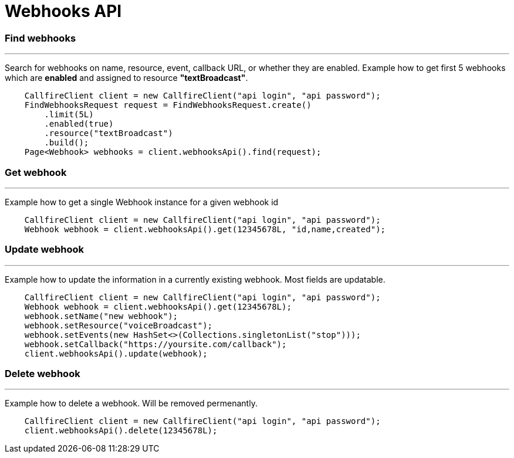 = Webhooks API


=== Find webhooks
'''
Search for webhooks on name, resource, event, callback URL, or whether they are enabled.
Example how to get first 5 webhooks which are *enabled* and assigned to resource *"textBroadcast"*.
[source,java]
    CallfireClient client = new CallfireClient("api login", "api password");
    FindWebhooksRequest request = FindWebhooksRequest.create()
        .limit(5L)
        .enabled(true)
        .resource("textBroadcast")
        .build();
    Page<Webhook> webhooks = client.webhooksApi().find(request);

=== Get webhook
'''
Example how to get a single Webhook instance for a given webhook id
[source,java]
    CallfireClient client = new CallfireClient("api login", "api password");
    Webhook webhook = client.webhooksApi().get(12345678L, "id,name,created");


=== Update webhook
'''
Example how to update the information in a currently existing webhook. Most fields are updatable.
[source,java]
    CallfireClient client = new CallfireClient("api login", "api password");
    Webhook webhook = client.webhooksApi().get(12345678L);
    webhook.setName("new webhook");
    webhook.setResource("voiceBroadcast");
    webhook.setEvents(new HashSet<>(Collections.singletonList("stop")));
    webhook.setCallback("https://yoursite.com/callback");
    client.webhooksApi().update(webhook);

=== Delete webhook
'''
Example how to delete a webhook. Will be removed permenantly.
[source,java]
    CallfireClient client = new CallfireClient("api login", "api password");
    client.webhooksApi().delete(12345678L);
